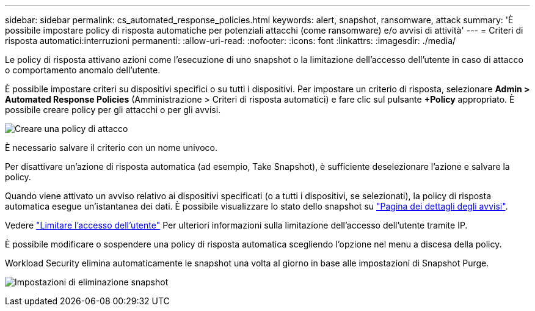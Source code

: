 ---
sidebar: sidebar 
permalink: cs_automated_response_policies.html 
keywords: alert, snapshot, ransomware, attack 
summary: 'È possibile impostare policy di risposta automatiche per potenziali attacchi (come ransomware) e/o avvisi di attività' 
---
= Criteri di risposta automatici:interruzioni permanenti:
:allow-uri-read: 
:nofooter: 
:icons: font
:linkattrs: 
:imagesdir: ./media/


[role="lead"]
Le policy di risposta attivano azioni come l'esecuzione di uno snapshot o la limitazione dell'accesso dell'utente in caso di attacco o comportamento anomalo dell'utente.

È possibile impostare criteri su dispositivi specifici o su tutti i dispositivi. Per impostare un criterio di risposta, selezionare *Admin > Automated Response Policies* (Amministrazione > Criteri di risposta automatici) e fare clic sul pulsante *+Policy* appropriato. È possibile creare policy per gli attacchi o per gli avvisi.

image:Automated_Response_Screenshot.png["Creare una policy di attacco"]

È necessario salvare il criterio con un nome univoco.

Per disattivare un'azione di risposta automatica (ad esempio, Take Snapshot), è sufficiente deselezionare l'azione e salvare la policy.

Quando viene attivato un avviso relativo ai dispositivi specificati (o a tutti i dispositivi, se selezionati), la policy di risposta automatica esegue un'istantanea dei dati. È possibile visualizzare lo stato dello snapshot su link:cs_alert_data.html#the-alert-details-page["Pagina dei dettagli degli avvisi"].

Vedere link:cs_restrict_user_access.html["Limitare l'accesso dell'utente"] Per ulteriori informazioni sulla limitazione dell'accesso dell'utente tramite IP.

È possibile modificare o sospendere una policy di risposta automatica scegliendo l'opzione nel menu a discesa della policy.

Workload Security elimina automaticamente le snapshot una volta al giorno in base alle impostazioni di Snapshot Purge.

image:CloudSecure_SnapshotPurgeSettings.png["Impostazioni di eliminazione snapshot"]
